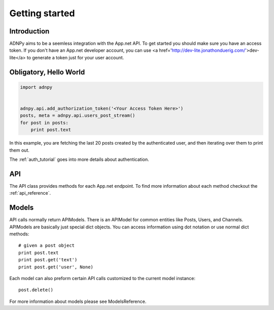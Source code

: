 .. _getting_started:


***************
Getting started
***************

Introduction
============

ADNPy aims to be a seemless integration with the App.net API. To get started
you should make sure you have an access token. If you don't have an
App.net developer account, you can use <a href='http://dev-lite.jonathonduerig.com/'>dev-lite</a> to generate a token
just for your user account.

Obligatory, Hello World
=======================

.. code-block :: python

   import adnpy


   adnpy.api.add_authorization_token('<Your Access Token Here>')   
   posts, meta = adnpy.api.users_post_stream()
   for post in posts:
       print post.text

In this example, you are fetching the last 20 posts created by the
authenticated user, and then iterating over them to print them out.

The :ref:`auth_tutorial` goes into more details about authentication.

API
===

The API class provides methods for each App.net endpoint. To find more information
about each method checkout the 
:ref:`api_reference`. 

Models
======

API calls normally return APIModels. There is an APIModel for common
entities like Posts, Users, and Channels. APIModels are basically just
special dict objects. You can access information using dot notation or use
normal dict methods::
   # given a post object
   print post.text
   print post.get('text')
   print post.get('user', None)

Each model can also preform certain API calls customized to the current
model instance::

   post.delete()

For more information about models please see ModelsReference.
